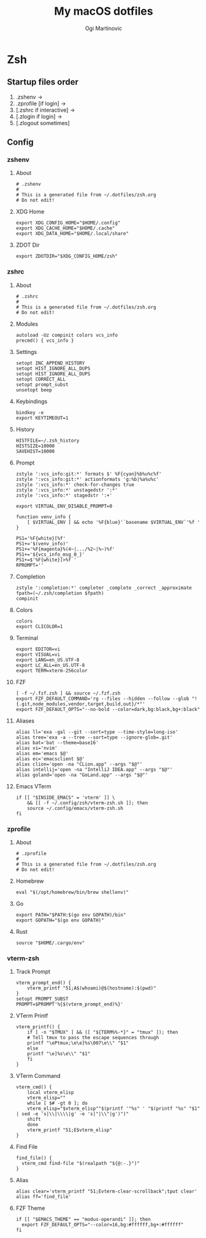 #+TITLE: My macOS dotfiles
#+AUTHOR: Ogi Martinovic
#+OPTIONS: num:nil

#+TOC: 

* Zsh

** Startup files order

1. .zshenv →
2. .zprofile [if login] →
3. [.zshrc if interactive] →
4. [.zlogin if login] →
5. [.zlogout sometimes]

** Config

*** zshenv
:properties:
:header-args: :tangle ~/.dotfiles/zsh/.zshenv :eval no
:end:

**** About

#+begin_src shell
  # .zshenv
  #
  # This is a generated file from ~/.dotfiles/zsh.org
  # Do not edit!
#+end_src

**** XDG Home

#+begin_src shell
  export XDG_CONFIG_HOME="$HOME/.config"
  export XDG_CACHE_HOME="$HOME/.cache"
  export XDG_DATA_HOME="$HOME/.local/share"
#+end_src

**** ZDOT Dir

#+begin_src shell
  export ZDOTDIR="$XDG_CONFIG_HOME/zsh"
#+end_src

*** zshrc
:properties:
:header-args: :tangle ~/.dotfiles/zsh/.config/zsh/.zshrc :eval no
:end:

**** About

  #+begin_src shell
  # .zshrc
  #
  # This is a generated file from ~/.dotfiles/zsh.org
  # Do not edit!
  #+end_src

**** Modules

#+begin_src shell
  autoload -Uz compinit colors vcs_info
  precmd() { vcs_info }
#+end_src

**** Settings

#+begin_src shell
  setopt INC_APPEND_HISTORY
  setopt HIST_IGNORE_ALL_DUPS
  setopt HIST_IGNORE_ALL_DUPS
  setopt CORRECT_ALL
  setopt prompt_subst
  unsetopt beep
#+end_src

**** Keybindings

#+begin_src shell
  bindkey -e
  export KEYTIMEOUT=1
#+end_src

**** History

#+begin_src shell
  HISTFILE=~/.zsh_history
  HISTSIZE=10000
  SAVEHIST=10000
#+end_src

**** Prompt

#+begin_src shell
  zstyle ':vcs_info:git:*' formats $' %F{cyan}%b%u%c%f'
  zstyle ':vcs_info:git:*' actionformats 'g:%b|%a%u%c'
  zstyle ':vcs_info:*' check-for-changes true
  zstyle ':vcs_info:*' unstagedstr ':*'
  zstyle ':vcs_info:*' stagedstr ':+'

  export VIRTUAL_ENV_DISABLE_PROMPT=0

  function venv_info {
      [ $VIRTUAL_ENV ] && echo '%F{blue}'`basename $VIRTUAL_ENV`'%f '
  }

  PS1='%F{white}[%f'
  PS1+='$(venv_info)'
  PS1+='%F{magenta}%(4~|.../%2~|%~)%f'
  PS1+='${vcs_info_msg_0_}'
  PS1+=$'%F{white}]>%f '
  RPROMPT=''
#+end_src

**** Completion

#+begin_src shell
  zstyle ':completion:*' completer _complete _correct _approximate
  fpath=(~/.zsh/completion $fpath)
  compinit
#+end_src

**** Colors

#+begin_src shell
  colors
  export CLICOLOR=1
#+end_src

**** Terminal

#+begin_src shell
  export EDITOR=vi
  export VISUAL=vi
  export LANG=en_US.UTF-8
  export LC_ALL=en_US.UTF-8
  export TERM=xterm-256color
#+end_src

**** FZF

#+begin_src shell
  [ -f ~/.fzf.zsh ] && source ~/.fzf.zsh
  export FZF_DEFAULT_COMMAND='rg --files --hidden --follow --glob "!{.git,node_modules,vendor,target,build,out}/*"'
  export FZF_DEFAULT_OPTS="--no-bold --color=dark,bg:black,bg+:black"
#+end_src

**** Aliases

#+begin_src shell
  alias ll='exa -gal --git --sort=type --time-style=long-iso'
  alias tree='exa -a --tree --sort=type --ignore-glob=.git'
  alias bat='bat --theme=base16'
  alias vi='nvim'
  alias em='emacs $@'
  alias ec='emacsclient $@'
  alias clion='open -na "CLion.app" --args "$@"'
  alias intellij='open -na "IntelliJ IDEA.app" --args "$@"'
  alias goland='open -na "GoLand.app" --args "$@"'
#+end_src

**** Emacs VTerm

#+begin_src shell
  if [[ "$INSIDE_EMACS" = 'vterm' ]] \
      && [[ -f ~/.config/zsh/vterm-zsh.sh ]]; then
	  source ~/.config/emacs/vterm-zsh.sh
  fi
#+end_src

*** zprofile
:properties:
:header-args: :tangle ~/.dotfiles/zsh/.config/zsh/.zprofile :eval no
:end:

**** About

#+begin_src shell
  # .zprofile
  #
  # This is a generated file from ~/.dotfiles/zsh.org
  # Do not edit!
#+end_src

**** Homebrew

#+begin_src shell
  eval "$(/opt/homebrew/bin/brew shellenv)"
#+end_src

**** Go

#+begin_src shell 
  export PATH="$PATH:$(go env GOPATH)/bin"
  export GOPATH="$(go env GOPATH)"
#+end_src

**** Rust

#+begin_src shell
  source "$HOME/.cargo/env"
#+end_src

*** vterm-zsh
:properties:
:header-args: :tangle ~/.dotfiles/zsh/.config/zsh/vterm-zsh.sh :eval no
:end:

**** Track Prompt

#+begin_src shell
  vterm_prompt_end() {
      vterm_printf "51;A$(whoami)@$(hostname):$(pwd)"
  }
  setopt PROMPT_SUBST
  PROMPT=$PROMPT'%{$(vterm_prompt_end)%}'
#+end_src

**** VTerm Printf

#+begin_src shell
  vterm_printf() {
      if [ -n "$TMUX" ] && ([ "${TERM%%-*}" = "tmux" ]); then
	  # Tell tmux to pass the escape sequences through
	  printf "\ePtmux;\e\e]%s\007\e\\" "$1"
      else
	  printf "\e]%s\e\\" "$1"
      fi
  }
#+end_src

**** VTerm Command

#+begin_src shell
  vterm_cmd() {
      local vterm_elisp
      vterm_elisp=""
      while [ $# -gt 0 ]; do
	  vterm_elisp="$vterm_elisp""$(printf '"%s" ' "$(printf "%s" "$1" | sed -e 's|\\|\\\\|g' -e 's|"|\\"|g')")"
	  shift
      done
      vterm_printf "51;E$vterm_elisp"
  }
#+end_src

**** Find File

#+begin_src shell
  find_file() {
    vterm_cmd find-file "$(realpath "${@:-.}")"
  }
#+end_src

**** Alias

#+begin_src shell
  alias clear='vterm_printf "51;Evterm-clear-scrollback";tput clear'
  alias ff='find_file'
#+end_src

**** FZF Theme

#+begin_src shell
  if [[ "$EMACS_THEME" == "modus-operandi" ]]; then
    export FZF_DEFAULT_OPTS="--color=16,bg:#ffffff,bg+:#ffffff"
  fi
#+end_src
